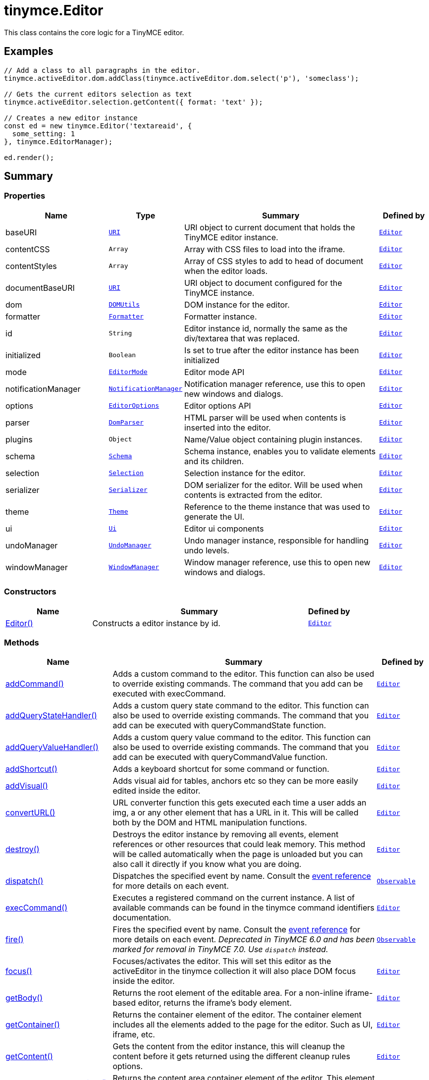 = tinymce.Editor
:navtitle: tinymce.Editor
:description: This class contains the core logic for a TinyMCE editor.
:keywords: Editor, addCommand, addCommandCallback, addQueryStateHandler, addQueryStateHandlerCallback, addQueryValueHandler, addQueryValueHandlerCallback, addShortcut, addVisual, baseURI, contentCSS, contentStyles, convertURL, destroy, dispatch, documentBaseURI, dom, execCommand, fire, focus, formatter, getBody, getContainer, getContent, getContentAreaContainer, getDoc, getElement, getParam, getWin, hasEventListeners, hasFocus, hasPlugin, hide, id, initialized, insertContent, isDirty, isHidden, load, mode, nodeChanged, notificationManager, off, on, once, options, parser, plugins, queryCommandState, queryCommandSupported, queryCommandValue, remove, render, resetContent, save, schema, selection, serializer, setContent, setDirty, setProgressState, show, theme, translate, ui, undoManager, uploadImages, windowManager
:moxie-type: api

This class contains the core logic for a TinyMCE editor.

[[examples]]
== Examples
[source, javascript]
----
// Add a class to all paragraphs in the editor.
tinymce.activeEditor.dom.addClass(tinymce.activeEditor.dom.select('p'), 'someclass');

// Gets the current editors selection as text
tinymce.activeEditor.selection.getContent({ format: 'text' });

// Creates a new editor instance
const ed = new tinymce.Editor('textareaid', {
  some_setting: 1
}, tinymce.EditorManager);

ed.render();
----

[[summary]]
== Summary

[[properties]]
=== Properties
[cols="2,1,4,1",options="header"]
|===
|Name|Type|Summary|Defined by
|baseURI|`xref:apis/tinymce.util.uri.adoc[URI]`|URI object to current document that holds the TinyMCE editor instance.|`xref:apis/tinymce.editor.adoc[Editor]`
|contentCSS|`Array`|Array with CSS files to load into the iframe.|`xref:apis/tinymce.editor.adoc[Editor]`
|contentStyles|`Array`|Array of CSS styles to add to head of document when the editor loads.|`xref:apis/tinymce.editor.adoc[Editor]`
|documentBaseURI|`xref:apis/tinymce.util.uri.adoc[URI]`|URI object to document configured for the TinyMCE instance.|`xref:apis/tinymce.editor.adoc[Editor]`
|dom|`xref:apis/tinymce.dom.domutils.adoc[DOMUtils]`|DOM instance for the editor.|`xref:apis/tinymce.editor.adoc[Editor]`
|formatter|`xref:apis/tinymce.formatter.adoc[Formatter]`|Formatter instance.|`xref:apis/tinymce.editor.adoc[Editor]`
|id|`String`|Editor instance id, normally the same as the div/textarea that was replaced.|`xref:apis/tinymce.editor.adoc[Editor]`
|initialized|`Boolean`|Is set to true after the editor instance has been initialized|`xref:apis/tinymce.editor.adoc[Editor]`
|mode|`xref:apis/tinymce.editormode.adoc[EditorMode]`|Editor mode API|`xref:apis/tinymce.editor.adoc[Editor]`
|notificationManager|`xref:apis/tinymce.notificationmanager.adoc[NotificationManager]`|Notification manager reference, use this to open new windows and dialogs.|`xref:apis/tinymce.editor.adoc[Editor]`
|options|`xref:apis/tinymce.editoroptions.adoc[EditorOptions]`|Editor options API|`xref:apis/tinymce.editor.adoc[Editor]`
|parser|`xref:apis/tinymce.html.domparser.adoc[DomParser]`|HTML parser will be used when contents is inserted into the editor.|`xref:apis/tinymce.editor.adoc[Editor]`
|plugins|`Object`|Name/Value object containing plugin instances.|`xref:apis/tinymce.editor.adoc[Editor]`
|schema|`xref:apis/tinymce.html.schema.adoc[Schema]`|Schema instance, enables you to validate elements and its children.|`xref:apis/tinymce.editor.adoc[Editor]`
|selection|`xref:apis/tinymce.dom.selection.adoc[Selection]`|Selection instance for the editor.|`xref:apis/tinymce.editor.adoc[Editor]`
|serializer|`xref:apis/tinymce.dom.serializer.adoc[Serializer]`|DOM serializer for the editor. Will be used when contents is extracted from the editor.|`xref:apis/tinymce.editor.adoc[Editor]`
|theme|`xref:apis/tinymce.theme.adoc[Theme]`|Reference to the theme instance that was used to generate the UI.|`xref:apis/tinymce.editor.adoc[Editor]`
|ui|`xref:apis/tinymce.editor.ui.ui.adoc[Ui]`|Editor ui components|`xref:apis/tinymce.editor.adoc[Editor]`
|undoManager|`xref:apis/tinymce.undomanager.adoc[UndoManager]`|Undo manager instance, responsible for handling undo levels.|`xref:apis/tinymce.editor.adoc[Editor]`
|windowManager|`xref:apis/tinymce.windowmanager.adoc[WindowManager]`|Window manager reference, use this to open new windows and dialogs.|`xref:apis/tinymce.editor.adoc[Editor]`
|===

[[constructors-summary]]
=== Constructors
[cols="2,5,1",options="header"]
|===
|Name|Summary|Defined by
|xref:#Editor[Editor()]|Constructs a editor instance by id.|`xref:apis/tinymce.editor.adoc[Editor]`
|===

[[methods-summary]]
=== Methods
[cols="2,5,1",options="header"]
|===
|Name|Summary|Defined by
|xref:#addCommand[addCommand()]|Adds a custom command to the editor. This function can also be used to override existing commands.
The command that you add can be executed with execCommand.|`xref:apis/tinymce.editor.adoc[Editor]`
|xref:#addQueryStateHandler[addQueryStateHandler()]|Adds a custom query state command to the editor. This function can also be used to override existing commands.
The command that you add can be executed with queryCommandState function.|`xref:apis/tinymce.editor.adoc[Editor]`
|xref:#addQueryValueHandler[addQueryValueHandler()]|Adds a custom query value command to the editor. This function can also be used to override existing commands.
The command that you add can be executed with queryCommandValue function.|`xref:apis/tinymce.editor.adoc[Editor]`
|xref:#addShortcut[addShortcut()]|Adds a keyboard shortcut for some command or function.|`xref:apis/tinymce.editor.adoc[Editor]`
|xref:#addVisual[addVisual()]|Adds visual aid for tables, anchors etc so they can be more easily edited inside the editor.|`xref:apis/tinymce.editor.adoc[Editor]`
|xref:#convertURL[convertURL()]|URL converter function this gets executed each time a user adds an img, a or
any other element that has a URL in it. This will be called both by the DOM and HTML
manipulation functions.|`xref:apis/tinymce.editor.adoc[Editor]`
|xref:#destroy[destroy()]|Destroys the editor instance by removing all events, element references or other resources
that could leak memory. This method will be called automatically when the page is unloaded
but you can also call it directly if you know what you are doing.|`xref:apis/tinymce.editor.adoc[Editor]`
|xref:#dispatch[dispatch()]|Dispatches the specified event by name. Consult the
link:https://www.tiny.cloud/docs/tinymce/6/events/[event reference] for more details on each event.|`xref:apis/tinymce.util.observable.adoc[Observable]`
|xref:#execCommand[execCommand()]|Executes a registered command on the current instance. A list of available commands can be found in
the tinymce command identifiers documentation.|`xref:apis/tinymce.editor.adoc[Editor]`
|xref:#fire[fire()]|Fires the specified event by name. Consult the
link:https://www.tiny.cloud/docs/tinymce/6/events/[event reference] for more details on each event.
__Deprecated in TinyMCE 6.0 and has been marked for removal in TinyMCE 7.0. Use `dispatch` instead.__|`xref:apis/tinymce.util.observable.adoc[Observable]`
|xref:#focus[focus()]|Focuses/activates the editor. This will set this editor as the activeEditor in the tinymce collection
it will also place DOM focus inside the editor.|`xref:apis/tinymce.editor.adoc[Editor]`
|xref:#getBody[getBody()]|Returns the root element of the editable area.
For a non-inline iframe-based editor, returns the iframe's body element.|`xref:apis/tinymce.editor.adoc[Editor]`
|xref:#getContainer[getContainer()]|Returns the container element of the editor. The container element includes
all the elements added to the page for the editor. Such as UI, iframe, etc.|`xref:apis/tinymce.editor.adoc[Editor]`
|xref:#getContent[getContent()]|Gets the content from the editor instance, this will cleanup the content before it gets returned using
the different cleanup rules options.|`xref:apis/tinymce.editor.adoc[Editor]`
|xref:#getContentAreaContainer[getContentAreaContainer()]|Returns the content area container element of the editor. This element
holds the iframe or the editable element.|`xref:apis/tinymce.editor.adoc[Editor]`
|xref:#getDoc[getDoc()]|Returns the iframes document object.|`xref:apis/tinymce.editor.adoc[Editor]`
|xref:#getElement[getElement()]|Returns the target element/textarea that got replaced with a TinyMCE editor instance.|`xref:apis/tinymce.editor.adoc[Editor]`
|xref:#getParam[getParam()]|Returns a configuration parameter by name.
__Deprecated in TinyMCE 6.0 and has been marked for removal in TinyMCE 7.0. Use the `editor.options.get` API instead.__|`xref:apis/tinymce.editor.adoc[Editor]`
|xref:#getWin[getWin()]|Returns the iframes window object.|`xref:apis/tinymce.editor.adoc[Editor]`
|xref:#hasEventListeners[hasEventListeners()]|Returns true/false if the object has a event of the specified name.|`xref:apis/tinymce.util.observable.adoc[Observable]`
|xref:#hasFocus[hasFocus()]|Returns true/false if the editor has real keyboard focus.|`xref:apis/tinymce.editor.adoc[Editor]`
|xref:#hasPlugin[hasPlugin()]|Checks that the plugin is in the editor configuration and can optionally check if the plugin has been loaded.|`xref:apis/tinymce.editor.adoc[Editor]`
|xref:#hide[hide()]|Hides the editor and shows any textarea/div that the editor is supposed to replace.|`xref:apis/tinymce.editor.adoc[Editor]`
|xref:#insertContent[insertContent()]|Inserts content at caret position.|`xref:apis/tinymce.editor.adoc[Editor]`
|xref:#isDirty[isDirty()]|Returns true/false if the editor is dirty or not. It will get dirty if the user has made modifications to the contents.

The dirty state is automatically set to `true` when the user modifies editor content after initialization or the
last `editor.save()` call. This includes changes made using undo or redo.|`xref:apis/tinymce.editor.adoc[Editor]`
|xref:#isHidden[isHidden()]|Returns true/false if the editor is hidden or not.|`xref:apis/tinymce.editor.adoc[Editor]`
|xref:#load[load()]|Loads contents from the textarea, input or other element that got converted into an editor instance.
This method will move the contents from that textarea, input or other element into the editor by using setContent
so all events etc that method has will get dispatched as well.|`xref:apis/tinymce.editor.adoc[Editor]`
|xref:#nodeChanged[nodeChanged()]|Dispatches out a onNodeChange event to all observers. This method should be called when you
need to update the UI states or element path etc.|`xref:apis/tinymce.editor.adoc[Editor]`
|xref:#off[off()]|Unbinds an event listener to a specific event by name. Consult the
link:https://www.tiny.cloud/docs/tinymce/6/events/[event reference] for more details on each event.|`xref:apis/tinymce.util.observable.adoc[Observable]`
|xref:#on[on()]|Binds an event listener to a specific event by name. Consult the
link:https://www.tiny.cloud/docs/tinymce/6/events/[event reference] for more details on each event.|`xref:apis/tinymce.util.observable.adoc[Observable]`
|xref:#once[once()]|Bind the event callback and once it fires the callback is removed. Consult the
link:https://www.tiny.cloud/docs/tinymce/6/events/[event reference] for more details on each event.|`xref:apis/tinymce.util.observable.adoc[Observable]`
|xref:#queryCommandState[queryCommandState()]|Returns a command specific state, for example if bold is enabled or not.|`xref:apis/tinymce.editor.adoc[Editor]`
|xref:#queryCommandSupported[queryCommandSupported()]|Returns true/false if the command is supported or not.|`xref:apis/tinymce.editor.adoc[Editor]`
|xref:#queryCommandValue[queryCommandValue()]|Returns a command specific value, for example the current font size.|`xref:apis/tinymce.editor.adoc[Editor]`
|xref:#remove[remove()]|Removes the editor from the dom and tinymce collection.|`xref:apis/tinymce.editor.adoc[Editor]`
|xref:#render[render()]|Renders the editor/adds it to the page.|`xref:apis/tinymce.editor.adoc[Editor]`
|xref:#resetContent[resetContent()]|Resets the editors content, undo/redo history and dirty state. If `initialContent` isn't specified, then
the editor is reset back to the initial start content.|`xref:apis/tinymce.editor.adoc[Editor]`
|xref:#save[save()]|Saves the contents from an editor out to the textarea or div element that got converted into an editor instance.
This method will move the HTML contents from the editor into that textarea or div by getContent
so all events etc that method has will get dispatched as well.|`xref:apis/tinymce.editor.adoc[Editor]`
|xref:#setContent[setContent()]|Sets the specified content to the editor instance, this will cleanup the content before it gets set using
the different cleanup rules options.
__Note: The content return value was deprecated in TinyMCE 6.0 and has been marked for removal in TinyMCE 7.0.__|`xref:apis/tinymce.editor.adoc[Editor]`
|xref:#setDirty[setDirty()]|Explicitly sets the dirty state. This will fire the dirty event if the editor dirty state is changed from false to true
by invoking this method.|`xref:apis/tinymce.editor.adoc[Editor]`
|xref:#setProgressState[setProgressState()]|Sets the progress state, this will display a throbber/progess for the editor.
This is ideal for asynchronous operations like an AJAX save call.|`xref:apis/tinymce.editor.adoc[Editor]`
|xref:#show[show()]|Shows the editor and hides any textarea/div that the editor is supposed to replace.|`xref:apis/tinymce.editor.adoc[Editor]`
|xref:#translate[translate()]|Translates the specified string by replacing variables with language pack items it will also check if there is
a key matching the input.|`xref:apis/tinymce.editor.adoc[Editor]`
|xref:#uploadImages[uploadImages()]|Uploads all data uri/blob uri images in the editor contents to server.|`xref:apis/tinymce.editor.adoc[Editor]`
|===

[[constructors]]
== Constructors

[[Editor]]
=== Editor
[source, javascript]
----
public constructor function Editor(id: String, options: Object, editorManager: tinymce.EditorManager)
----
Constructs a editor instance by id.

==== Parameters

* `id (String)` - Unique id for the editor.
* `options (Object)` - Options for the editor.
* `editorManager (xref:apis/tinymce.editormanager.adoc[EditorManager])` - EditorManager instance.

[[methods]]
== Methods

[[addCommand]]
=== addCommand()
[source, javascript]
----
addCommand(name: String, callback: Function, scope: Object)
----
Adds a custom command to the editor. This function can also be used to override existing commands.
The command that you add can be executed with execCommand.

==== Examples
[source, javascript]
----
// Adds a custom command that later can be executed using execCommand
tinymce.init({
 ...

  setup: (ed) => {
    // Register example command
    ed.addCommand('mycommand', (ui, v) => {
      ed.windowManager.alert('Hello world!! Selection: ' + ed.selection.getContent({ format: 'text' }));
    });
  }
});
----

==== Parameters

* `name (String)` - Command name to add/override.
* `callback (Function)` - Function to execute when the command occurs.
* `scope (Object)` - Optional scope to execute the function in.

'''

[[addQueryStateHandler]]
=== addQueryStateHandler()
[source, javascript]
----
addQueryStateHandler(name: String, callback: Function, scope: Object)
----
Adds a custom query state command to the editor. This function can also be used to override existing commands.
The command that you add can be executed with queryCommandState function.

==== Parameters

* `name (String)` - Command name to add/override.
* `callback (Function)` - Function to execute when the command state retrieval occurs.
* `scope (Object)` - Optional scope to execute the function in.

'''

[[addQueryValueHandler]]
=== addQueryValueHandler()
[source, javascript]
----
addQueryValueHandler(name: String, callback: Function, scope: Object)
----
Adds a custom query value command to the editor. This function can also be used to override existing commands.
The command that you add can be executed with queryCommandValue function.

==== Parameters

* `name (String)` - Command name to add/override.
* `callback (Function)` - Function to execute when the command value retrieval occurs.
* `scope (Object)` - Optional scope to execute the function in.

'''

[[addShortcut]]
=== addShortcut()
[source, javascript]
----
addShortcut(pattern: String, desc: String, cmdFunc: String | Function, scope: Object): Boolean
----
Adds a keyboard shortcut for some command or function.

==== Examples
[source, javascript]
----
editor.addShortcut('ctrl+a', 'description of the shortcut', () => {});
editor.addShortcut('ctrl+alt+a', 'description of the shortcut', () => {});
// "meta" maps to Command on Mac and Ctrl on PC
editor.addShortcut('meta+a', 'description of the shortcut', () => {});
// "access" maps to Control+Option on Mac and shift+alt on PC
editor.addShortcut('access+a', 'description of the shortcut', () => {});

editor.addShortcut('meta+access+c', 'Opens the code editor dialog.', () => {
  editor.execCommand('mceCodeEditor');
});

editor.addShortcut('meta+shift+32', 'Inserts "Hello, World!" for meta+shift+space', () => {
  editor.execCommand('mceInsertContent', false, 'Hello, World!');
});
----

==== Parameters

* `pattern (String)` - Shortcut pattern. Like for example: ctrl{plus}alt{plus}o.
* `desc (String)` - Text description for the command.
* `cmdFunc (String | Function)` - Command name string or function to execute when the key is pressed.
* `scope (Object)` - Optional scope to execute the function in.

==== Return value

* `Boolean` - true/false state if the shortcut was added or not.

'''

[[addVisual]]
=== addVisual()
[source, javascript]
----
addVisual(elm: Element)
----
Adds visual aid for tables, anchors etc so they can be more easily edited inside the editor.

==== Parameters

* `elm (Element)` - Optional root element to loop though to find tables etc that needs the visual aid.

'''

[[convertURL]]
=== convertURL()
[source, javascript]
----
convertURL(url: String, name: String, elm: String | HTMLElement): String
----
URL converter function this gets executed each time a user adds an img, a or
any other element that has a URL in it. This will be called both by the DOM and HTML
manipulation functions.

==== Parameters

* `url (String)` - URL to convert.
* `name (String)` - Attribute name src, href etc.
* `elm (String | HTMLElement)` - Tag name or HTML DOM element depending on HTML or DOM insert.

==== Return value

* `String` - Converted URL string.

'''

[[destroy]]
=== destroy()
[source, javascript]
----
destroy(automatic: Boolean)
----
Destroys the editor instance by removing all events, element references or other resources
that could leak memory. This method will be called automatically when the page is unloaded
but you can also call it directly if you know what you are doing.

==== Parameters

* `automatic (Boolean)` - Optional state if the destroy is an automatic destroy or user called one.

'''

[[dispatch]]
=== dispatch()
[source, javascript]
----
dispatch(name: String, args: Object?, bubble: Boolean?): Object
----
Dispatches the specified event by name. Consult the
link:https://www.tiny.cloud/docs/tinymce/6/events/[event reference] for more details on each event.

==== Examples
[source, javascript]
----
instance.dispatch('event', {...});
----

==== Parameters

* `name (String)` - Name of the event to dispatch.
* `args (Object?)` - Event arguments.
* `bubble (Boolean?)` - True/false if the event is to be bubbled.

==== Return value

* `Object` - Event args instance passed in.

'''

[[execCommand]]
=== execCommand()
[source, javascript]
----
execCommand(cmd: String, ui: Boolean, value: Object | Array | String | Number | Boolean, args: Object): Boolean
----
Executes a registered command on the current instance. A list of available commands can be found in
the tinymce command identifiers documentation.

==== Parameters

* `cmd (String)` - Command name to execute, for example mceLink or Bold.
* `ui (Boolean)` - Specifies if a UI (dialog) should be presented or not.
* `value (Object | Array | String | Number | Boolean)` - Optional command value, this can be anything.
* `args (Object)` - Optional arguments object.

==== Return value

* `Boolean` - true or false if the command was supported or not.

'''

[[fire]]
=== fire()
[source, javascript]
----
fire(name: String, args: Object?, bubble: Boolean?): Object
----
Fires the specified event by name. Consult the
link:https://www.tiny.cloud/docs/tinymce/6/events/[event reference] for more details on each event.
__Deprecated in TinyMCE 6.0 and has been marked for removal in TinyMCE 7.0. Use `dispatch` instead.__

==== Examples
[source, javascript]
----
instance.fire('event', {...});
----

==== Parameters

* `name (String)` - Name of the event to fire.
* `args (Object?)` - Event arguments.
* `bubble (Boolean?)` - True/false if the event is to be bubbled.

==== Return value

* `Object` - Event args instance passed in.

'''

[[focus]]
=== focus()
[source, javascript]
----
focus(skipFocus: Boolean)
----
Focuses/activates the editor. This will set this editor as the activeEditor in the tinymce collection
it will also place DOM focus inside the editor.

==== Parameters

* `skipFocus (Boolean)` - Skip DOM focus. Just set is as the active editor.

'''

[[getBody]]
=== getBody()
[source, javascript]
----
getBody(): Element
----
Returns the root element of the editable area.
For a non-inline iframe-based editor, returns the iframe's body element.

==== Return value

* `Element` - The root element of the editable area.

'''

[[getContainer]]
=== getContainer()
[source, javascript]
----
getContainer(): Element
----
Returns the container element of the editor. The container element includes
all the elements added to the page for the editor. Such as UI, iframe, etc.

==== Return value

* `Element` - HTML DOM element for the editor container.

'''

[[getContent]]
=== getContent()
[source, javascript]
----
getContent(args: Object): String
----
Gets the content from the editor instance, this will cleanup the content before it gets returned using
the different cleanup rules options.

==== Examples
[source, javascript]
----
// Get the HTML contents of the currently active editor
console.debug(tinymce.activeEditor.getContent());

// Get the contents of the currently active editor as plain text
tinymce.activeEditor.getContent({ format: 'text' });

// Get content of a specific editor:
tinymce.get('content id').getContent()
----

==== Parameters

* `args (Object)` - Optional content object, this gets passed around through the whole get process.

==== Return value

* `String` - Cleaned content string, normally HTML contents.

'''

[[getContentAreaContainer]]
=== getContentAreaContainer()
[source, javascript]
----
getContentAreaContainer(): Element
----
Returns the content area container element of the editor. This element
holds the iframe or the editable element.

==== Return value

* `Element` - HTML DOM element for the editor area container.

'''

[[getDoc]]
=== getDoc()
[source, javascript]
----
getDoc(): Document
----
Returns the iframes document object.

==== Return value

* `Document` - Iframe DOM document object.

'''

[[getElement]]
=== getElement()
[source, javascript]
----
getElement(): Element
----
Returns the target element/textarea that got replaced with a TinyMCE editor instance.

==== Return value

* `Element` - HTML DOM element for the replaced element.

'''

[[getParam]]
=== getParam()
[source, javascript]
----
getParam(name: String, defaultVal: String, type: String): String
----
Returns a configuration parameter by name.
__Deprecated in TinyMCE 6.0 and has been marked for removal in TinyMCE 7.0. Use the `editor.options.get` API instead.__

==== Examples
[source, javascript]
----
// Returns a specific config value from the currently active editor
const someval = tinymce.activeEditor.getParam('myvalue');

// Returns a specific config value from a specific editor instance by id
const someval2 = tinymce.get('my_editor').getParam('myvalue');
----

==== Parameters

* `name (String)` - Configuration parameter to retrieve.
* `defaultVal (String)` - Optional default value to return.
* `type (String)` - Optional type parameter.

==== Return value

* `String` - Configuration parameter value or default value.

'''

[[getWin]]
=== getWin()
[source, javascript]
----
getWin(): Window
----
Returns the iframes window object.

==== Return value

* `Window` - Iframe DOM window object.

'''

[[hasEventListeners]]
=== hasEventListeners()
[source, javascript]
----
hasEventListeners(name: String): Boolean
----
Returns true/false if the object has a event of the specified name.

==== Parameters

* `name (String)` - Name of the event to check for.

==== Return value

* `Boolean` - true/false if the event exists or not.

'''

[[hasFocus]]
=== hasFocus()
[source, javascript]
----
hasFocus(): Boolean
----
Returns true/false if the editor has real keyboard focus.

==== Return value

* `Boolean` - Current focus state of the editor.

'''

[[hasPlugin]]
=== hasPlugin()
[source, javascript]
----
hasPlugin(name: String, loaded: Boolean): Boolean
----
Checks that the plugin is in the editor configuration and can optionally check if the plugin has been loaded.

==== Examples
[source, javascript]
----
// Returns `true` if the Comments plugin is in the editor configuration and has loaded successfully:
tinymce.activeEditor.hasPlugin('tinycomments', true);
// Returns `true` if the Table plugin is in the editor configuration, regardless of whether or not it loads:
tinymce.activeEditor.hasPlugin('table');
----

==== Parameters

* `name (String)` - The name of the plugin, as specified for the TinyMCE `plugins` option.
* `loaded (Boolean)` - If `true`, will also check that the plugin has been loaded.

==== Return value

* `Boolean` - If `loaded` is `true`, returns `true` if the plugin is in the configuration and has been loaded. If `loaded` is `false`, returns `true` if the plugin is in the configuration, regardless of plugin load status.

'''

[[hide]]
=== hide()
[source, javascript]
----
hide()
----
Hides the editor and shows any textarea/div that the editor is supposed to replace.

'''

[[insertContent]]
=== insertContent()
[source, javascript]
----
insertContent(content: String, args: Object)
----
Inserts content at caret position.

==== Parameters

* `content (String)` - Content to insert.
* `args (Object)` - Optional args to pass to insert call.

'''

[[isDirty]]
=== isDirty()
[source, javascript]
----
isDirty(): Boolean
----
Returns true/false if the editor is dirty or not. It will get dirty if the user has made modifications to the contents.

The dirty state is automatically set to `true` when the user modifies editor content after initialization or the
last `editor.save()` call. This includes changes made using undo or redo.

==== Examples
[source, javascript]
----
if (tinymce.activeEditor.isDirty()) {
  alert("You must save your contents.");
}
----

==== Return value

* `Boolean` - True/false if the editor is dirty or not. It will get dirty if the user has made modifications to the contents.

'''

[[isHidden]]
=== isHidden()
[source, javascript]
----
isHidden(): Boolean
----
Returns true/false if the editor is hidden or not.

==== Return value

* `Boolean` - True/false if the editor is hidden or not.

'''

[[load]]
=== load()
[source, javascript]
----
load(args: Object): String
----
Loads contents from the textarea, input or other element that got converted into an editor instance.
This method will move the contents from that textarea, input or other element into the editor by using setContent
so all events etc that method has will get dispatched as well.

==== Parameters

* `args (Object)` - Optional content object, this gets passed around through the whole load process.

==== Return value

* `String` - HTML string that got set into the editor.

'''

[[nodeChanged]]
=== nodeChanged()
[source, javascript]
----
nodeChanged(args: Object)
----
Dispatches out a onNodeChange event to all observers. This method should be called when you
need to update the UI states or element path etc.

==== Parameters

* `args (Object)` - Optional args to pass to NodeChange event handlers.

'''

[[off]]
=== off()
[source, javascript]
----
off(name: String?, callback: Function?): Object
----
Unbinds an event listener to a specific event by name. Consult the
link:https://www.tiny.cloud/docs/tinymce/6/events/[event reference] for more details on each event.

==== Examples
[source, javascript]
----
// Unbind specific callback
instance.off('event', handler);

// Unbind all listeners by name
instance.off('event');

// Unbind all events
instance.off();
----

==== Parameters

* `name (String?)` - Name of the event to unbind.
* `callback (Function?)` - Callback to unbind.

==== Return value

* `Object` - Current class instance.

'''

[[on]]
=== on()
[source, javascript]
----
on(name: String, callback: Function, prepend: Boolean): Object
----
Binds an event listener to a specific event by name. Consult the
link:https://www.tiny.cloud/docs/tinymce/6/events/[event reference] for more details on each event.

==== Examples
[source, javascript]
----
instance.on('event', (e) => {
  // Callback logic
});
----

==== Parameters

* `name (String)` - Event name or space separated list of events to bind.
* `callback (Function)` - Callback to be executed when the event occurs.
* `prepend (Boolean)` - Optional flag if the event should be prepended. Use this with care.

==== Return value

* `Object` - Current class instance.

'''

[[once]]
=== once()
[source, javascript]
----
once(name: String, callback: Function): Object
----
Bind the event callback and once it fires the callback is removed. Consult the
link:https://www.tiny.cloud/docs/tinymce/6/events/[event reference] for more details on each event.

==== Parameters

* `name (String)` - Name of the event to bind.
* `callback (Function)` - Callback to bind only once.

==== Return value

* `Object` - Current class instance.

'''

[[queryCommandState]]
=== queryCommandState()
[source, javascript]
----
queryCommandState(cmd: String): Boolean
----
Returns a command specific state, for example if bold is enabled or not.

==== Parameters

* `cmd (String)` - Command to query state from.

==== Return value

* `Boolean` - Command specific state, for example if bold is enabled or not.

'''

[[queryCommandSupported]]
=== queryCommandSupported()
[source, javascript]
----
queryCommandSupported(cmd: String): Boolean
----
Returns true/false if the command is supported or not.

==== Parameters

* `cmd (String)` - Command that we check support for.

==== Return value

* `Boolean` - true/false if the command is supported or not.

'''

[[queryCommandValue]]
=== queryCommandValue()
[source, javascript]
----
queryCommandValue(cmd: String): String
----
Returns a command specific value, for example the current font size.

==== Parameters

* `cmd (String)` - Command to query value from.

==== Return value

* `String` - Command value, for example the current font size or an empty string (`""`) if the query command is not found.

'''

[[remove]]
=== remove()
[source, javascript]
----
remove()
----
Removes the editor from the dom and tinymce collection.

'''

[[render]]
=== render()
[source, javascript]
----
render()
----
Renders the editor/adds it to the page.

'''

[[resetContent]]
=== resetContent()
[source, javascript]
----
resetContent(initialContent: String)
----
Resets the editors content, undo/redo history and dirty state. If `initialContent` isn't specified, then
the editor is reset back to the initial start content.

==== Parameters

* `initialContent (String)` - An optional string to use as the initial content of the editor.

'''

[[save]]
=== save()
[source, javascript]
----
save(args: Object): String
----
Saves the contents from an editor out to the textarea or div element that got converted into an editor instance.
This method will move the HTML contents from the editor into that textarea or div by getContent
so all events etc that method has will get dispatched as well.

==== Parameters

* `args (Object)` - Optional content object, this gets passed around through the whole save process.

==== Return value

* `String` - HTML string that got set into the textarea/div.

'''

[[setContent]]
=== setContent()
[source, javascript]
----
setContent(content: String, args: Object): String
----
Sets the specified content to the editor instance, this will cleanup the content before it gets set using
the different cleanup rules options.
__Note: The content return value was deprecated in TinyMCE 6.0 and has been marked for removal in TinyMCE 7.0.__

==== Examples
[source, javascript]
----
// Sets the HTML contents of the activeEditor editor
tinymce.activeEditor.setContent('<span>some</span> html');

// Sets the content of a specific editor (my_editor in this example)
tinymce.get('my_editor').setContent(data);

// Sets the content of the activeEditor editor using the specified format
tinymce.activeEditor.setContent('<p>Some html</p>', { format: 'html' });
----

==== Parameters

* `content (String)` - Content to set to editor, normally HTML contents but can be other formats as well.
* `args (Object)` - Optional content object, this gets passed around through the whole set process.

==== Return value

* `String` - HTML string that got set into the editor.

'''

[[setDirty]]
=== setDirty()
[source, javascript]
----
setDirty(state: Boolean)
----
Explicitly sets the dirty state. This will fire the dirty event if the editor dirty state is changed from false to true
by invoking this method.

==== Examples
[source, javascript]
----
const ajaxSave = () => {
  const editor = tinymce.get('elm1');

  // Save contents using some XHR call
  alert(editor.getContent());

  editor.setDirty(false); // Force not dirty state
}
----

==== Parameters

* `state (Boolean)` - True/false if the editor is considered dirty.

'''

[[setProgressState]]
=== setProgressState()
[source, javascript]
----
setProgressState(state: Boolean, time: Number): Boolean
----
Sets the progress state, this will display a throbber/progess for the editor.
This is ideal for asynchronous operations like an AJAX save call.

==== Examples
[source, javascript]
----
// Show progress for the active editor
tinymce.activeEditor.setProgressState(true);

// Hide progress for the active editor
tinymce.activeEditor.setProgressState(false);

// Show progress after 3 seconds
tinymce.activeEditor.setProgressState(true, 3000);
----

==== Parameters

* `state (Boolean)` - Boolean state if the progress should be shown or hidden.
* `time (Number)` - Optional time to wait before the progress gets shown.

==== Return value

* `Boolean` - Same as the input state.

'''

[[show]]
=== show()
[source, javascript]
----
show()
----
Shows the editor and hides any textarea/div that the editor is supposed to replace.

'''

[[translate]]
=== translate()
[source, javascript]
----
translate(text: String): String
----
Translates the specified string by replacing variables with language pack items it will also check if there is
a key matching the input.

==== Parameters

* `text (String)` - String to translate by the language pack data.

==== Return value

* `String` - Translated string.

'''

[[uploadImages]]
=== uploadImages()
[source, javascript]
----
uploadImages(): Promise
----
Uploads all data uri/blob uri images in the editor contents to server.

==== Return value

* `Promise` - Promise instance with images and status for each image.

'''
